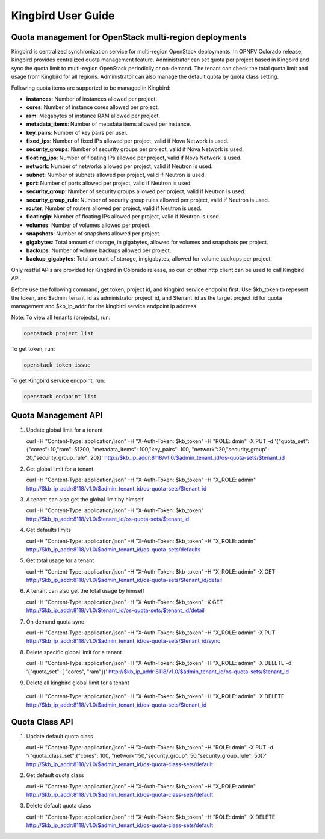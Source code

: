 ===================
Kingbird User Guide
===================

Quota management for OpenStack multi-region deployments
-------------------------------------------------------
Kingbird is centralized synchronization service for multi-region OpenStack
deployments. In OPNFV Colorado release, Kingbird provides centralized quota
management feature. Administrator can set quota per project based in Kingbird
and sync the quota limit to multi-region OpenStack periodiclly or on-demand.
The tenant can check the total quota limit and usage from Kingbird for all
regions. Administrator can also manage the default quota by quota class
setting.

Following quota items are supported to be managed in Kingbird:

- **instances**: Number of instances allowed per project.
- **cores**: Number of instance cores allowed per project.
- **ram**: Megabytes of instance RAM allowed per project.
- **metadata_items**: Number of metadata items allowed per instance.
- **key_pairs**: Number of key pairs per user.
- **fixed_ips**: Number of fixed IPs allowed per project,
  valid if Nova Network is used.
- **security_groups**: Number of security groups per project,
  valid if Nova Network is used.
- **floating_ips**: Number of floating IPs allowed per project,
  valid if Nova Network is used.
- **network**: Number of networks allowed per project,
  valid if Neutron is used.
- **subnet**: Number of subnets allowed per project,
  valid if Neutron is used.
- **port**: Number of ports allowed per project,
  valid if Neutron is used.
- **security_group**: Number of security groups allowed per project,
  valid if Neutron is used.
- **security_group_rule**: Number of security group rules allowed per project,
  valid if Neutron is used.
- **router**: Number of routers allowed per project,
  valid if Neutron is used.
- **floatingip**: Number of floating IPs allowed per project,
  valid if Neutron is used.
- **volumes**: Number of volumes allowed per project.
- **snapshots**: Number of snapshots allowed per project.
- **gigabytes**: Total amount of storage, in gigabytes, allowed for volumes
  and snapshots per project.
- **backups**: Number of volume backups allowed per project.
- **backup_gigabytes**: Total amount of storage, in gigabytes, allowed for volume
  backups per project.

Only restful APIs are provided for Kingbird in Colorado release, so curl or
other http client can be used to call Kingbird API.

Before use the following command, get token, project id, and kingbird service
endpoint first. Use $kb_token to repesent the token, and $admin_tenant_id as
administrator project_id, and $tenant_id as the target project_id for quota
management and $kb_ip_addr for the kingbird service endpoint ip address.

Note:
To view all tenants (projects), run:

.. code-block:: bash

    openstack project list

To get token, run:

.. code-block:: bash

    openstack token issue

To get Kingbird service endpoint, run:

.. code-block:: bash

    openstack endpoint list

Quota Management API
--------------------

1. Update global limit for a tenant

   curl \
   -H "Content-Type: application/json" \
   -H "X-Auth-Token: $kb_token" \
   -H  "ROLE: dmin" \
   -X PUT \
   -d '{"quota_set":{"cores": 10,"ram": 51200, "metadata_items": 100,"key_pairs": 100, "network":20,"security_group": 20,"security_group_rule": 20}}' \
   http://$kb_ip_addr:8118/v1.0/$admin_tenant_id/os-quota-sets/$tenant_id

2. Get global limit for a tenant

   curl \
   -H "Content-Type: application/json" \
   -H "X-Auth-Token: $kb_token" \
   -H  "X_ROLE: admin" \
   http://$kb_ip_addr:8118/v1.0/$admin_tenant_id/os-quota-sets/$tenant_id

3. A tenant can also get the global limit by himself

   curl \
   -H "Content-Type: application/json" \
   -H "X-Auth-Token: $kb_token" \
   http://$kb_ip_addr:8118/v1.0/$tenant_id/os-quota-sets/$tenant_id

4. Get defaults limits

   curl \
   -H "Content-Type: application/json" \
   -H "X-Auth-Token: $kb_token" \
   -H  "X_ROLE: admin" \
   http://$kb_ip_addr:8118/v1.0/$admin_tenant_id/os-quota-sets/defaults

5. Get total usage for a tenant

   curl \
   -H "Content-Type: application/json" \
   -H "X-Auth-Token: $kb_token" \
   -H  "X_ROLE: admin" \
   -X GET \
   http://$kb_ip_addr:8118/v1.0/$admin_tenant_id/os-quota-sets/$tenant_id/detail

6. A tenant can also get the total usage by himself

   curl \
   -H "Content-Type: application/json" \
   -H "X-Auth-Token: $kb_token" \
   -X GET \
   http://$kb_ip_addr:8118/v1.0/$tenant_id/os-quota-sets/$tenant_id/detail

7. On demand quota sync

   curl \
   -H "Content-Type: application/json" \
   -H "X-Auth-Token: $kb_token" \
   -H  "X_ROLE: admin" \
   -X PUT \
   http://$kb_ip_addr:8118/v1.0/$admin_tenant_id/os-quota-sets/$tenant_id/sync


8. Delete specific global limit for a tenant

   curl \
   -H "Content-Type: application/json" \
   -H "X-Auth-Token: $kb_token" \
   -H  "X_ROLE: admin" \
   -X DELETE \
   -d '{"quota_set": [ "cores", "ram"]}' \
   http://$kb_ip_addr:8118/v1.0/$admin_tenant_id/os-quota-sets/$tenant_id

9. Delete all kingbird global limit for a tenant

  curl \
  -H "Content-Type: application/json" \
  -H "X-Auth-Token: $kb_token" \
  -H  "X_ROLE: admin" \
  -X DELETE \
  http://$kb_ip_addr:8118/v1.0/$admin_tenant_id/os-quota-sets/$tenant_id


Quota Class API
---------------

1. Update default quota class

   curl \
   -H "Content-Type: application/json" \
   -H "X-Auth-Token: $kb_token" \
   -H  "ROLE: dmin" \
   -X PUT \
   -d '{"quota_class_set":{"cores": 100, "network":50,"security_group": 50,"security_group_rule": 50}}' \
   http://$kb_ip_addr:8118/v1.0/$admin_tenant_id/os-quota-class-sets/default

2. Get default quota class

   curl \
   -H "Content-Type: application/json" \
   -H "X-Auth-Token: $kb_token" \
   -H  "X_ROLE: admin" \
   http://$kb_ip_addr:8118/v1.0/$admin_tenant_id/os-quota-class-sets/default

3. Delete default quota class

   curl \
   -H "Content-Type: application/json" \
   -H "X-Auth-Token: $kb_token" \
   -H  "ROLE: dmin" \
   -X DELETE \
   http://$kb_ip_addr:8118/v1.0/$admin_tenant_id/os-quota-class-sets/default
